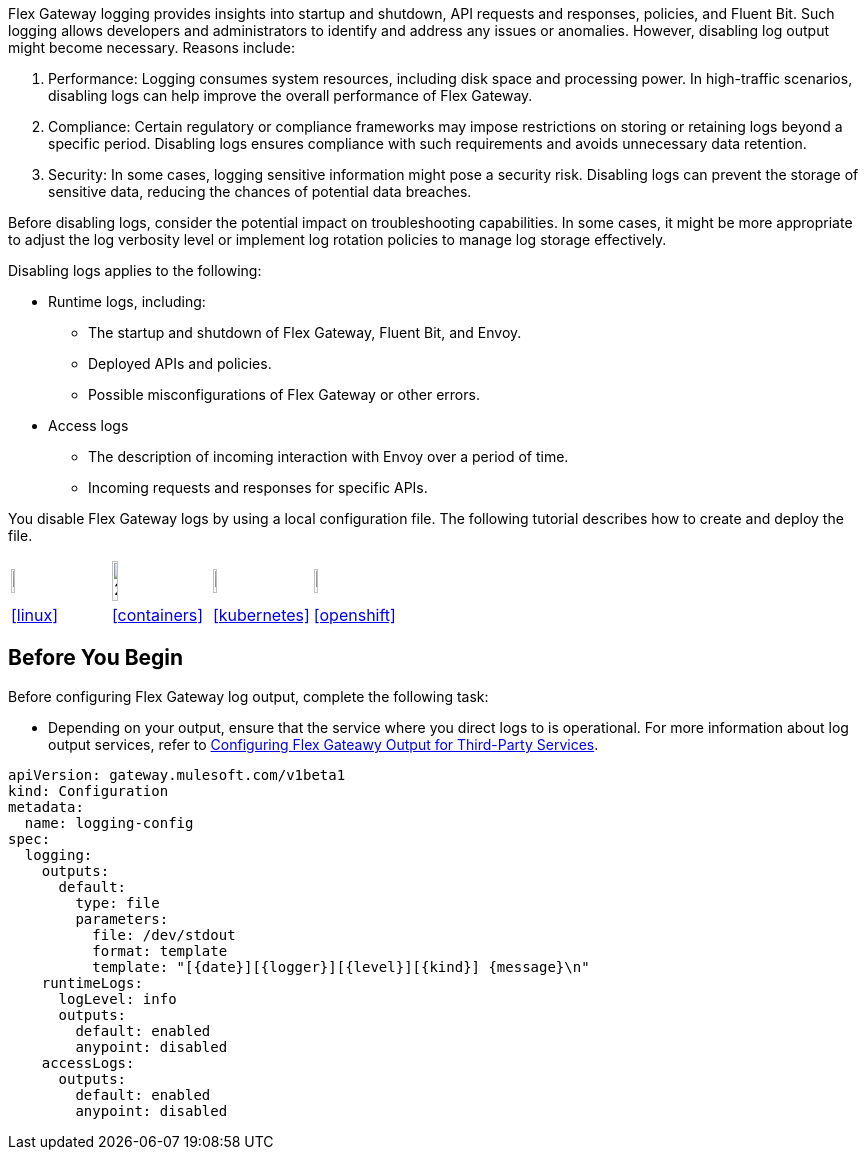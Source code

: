 //tag::config-disable-logs-intro[]

Flex Gateway logging provides insights into startup and shutdown, API requests and responses, policies, and Fluent Bit. Such logging allows developers and administrators to identify and address any issues or anomalies. However, disabling log output might become necessary. Reasons include:

. Performance: Logging consumes system resources, including disk space and processing power. In high-traffic scenarios, disabling logs can help improve the overall performance of Flex Gateway.

. Compliance: Certain regulatory or compliance frameworks may impose restrictions on storing or retaining logs beyond a specific period. Disabling logs ensures compliance with such requirements and avoids unnecessary data retention.

. Security: In some cases, logging sensitive information might pose a security risk. Disabling logs can prevent the storage of sensitive data, reducing the chances of potential data breaches.

Before disabling logs, consider the potential impact on troubleshooting capabilities. In some cases, it might be more appropriate to adjust the log verbosity level or implement log rotation policies to manage log storage effectively.

Disabling logs applies to the following:

* Runtime logs, including:
** The startup and shutdown of Flex Gateway, Fluent Bit, and Envoy.
** Deployed APIs and policies.
** Possible misconfigurations of Flex Gateway or other errors.

* Access logs
** The description of incoming interaction with Envoy over a period of time.
** Incoming requests and responses for specific APIs.

You disable Flex Gateway logs by using a local configuration file. The following tutorial describes how to create and deploy the file.

//end::config-disable-logs-intro[]
//tag::icon-table[]

[cols="1a,1a,1a,1a"]
|===
|image:install-linux-logo.png[20%,20%,xref="#linux"]
|image:install-container-logo.png[25%,25%,xref="#containers"]
|image:install-kubernetes-logo.png[20%,20%,xref="#kubernetes"]
|image:install-openshift-logo.png[20%,20%,xref="#openshift"]

|<<linux>>
|<<containers>>
|<<kubernetes>>
|<<openshift>>
|===

//end::icon-table[]
//tag::byb[]

== Before You Begin

Before configuring Flex Gateway log output, complete the following task:

* Depending on your output, ensure that the service where you direct logs to is operational. For more information about log output services, refer to xref:flex-{page-mode}-third-party-logs-config.adoc[Configuring Flex Gateawy Output for Third-Party Services].

//end::byb[]
//tag::config-disable-logs-example[]

[source,yaml]
----
apiVersion: gateway.mulesoft.com/v1beta1
kind: Configuration
metadata:
  name: logging-config
spec:
  logging:
    outputs:
      default:
        type: file
        parameters:
          file: /dev/stdout
          format: template
          template: "[{date}][{logger}][{level}][{kind}] {message}\n"
    runtimeLogs:
      logLevel: info
      outputs:
        default: enabled
        anypoint: disabled
    accessLogs:
      outputs:
        default: enabled
        anypoint: disabled
----

//end::config-disable-logs-example[]

